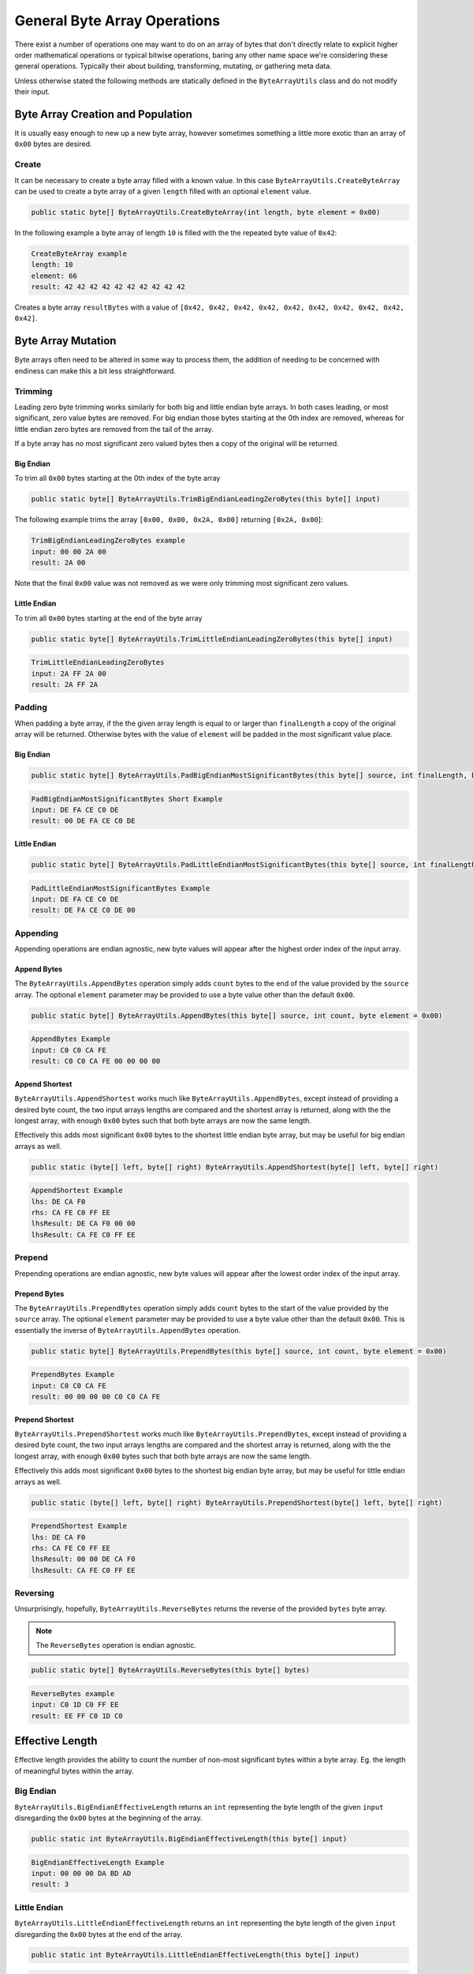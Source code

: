 General Byte Array Operations
#############################

There exist a number of operations one may want to do on an array of bytes that don't directly relate to explicit higher order mathematical operations or typical bitwise operations, baring any other name space we're considering these general operations. Typically their about building, transforming, mutating, or gathering meta data.

Unless otherwise stated the following methods are statically defined in the ``ByteArrayUtils`` class and do not modify their input.

Byte Array Creation and Population
**********************************

It is usually easy enough to new up a new byte array, however sometimes something a little more exotic than an array of ``0x00`` bytes are desired.

Create
======

It can be necessary to create a byte array filled with a known value. In this case ``ByteArrayUtils.CreateByteArray`` can be used to create a byte array of a given ``length`` filled with an optional ``element`` value.

.. code-block:: c#

   public static byte[] ByteArrayUtils.CreateByteArray(int length, byte element = 0x00)

In the following example a byte array of length ``10`` is filled with the the repeated byte value of ``0x42``:

.. code-block:: c#
   :emphasize-lines: 9
   :caption: Create Byte Array Example
   :name: Create Byte Array Example

    public static void CreateByteArrayExample()
    {
       // Setup
       const int length = 10;
       const byte element = 0x42; // optional, defaults to 0x00

       // Act
       // creates a byte array of length 10, filled with bytes of 0x42
       var result = ByteArrayUtils.CreateByteArray(length, element);

      // Conclusion
      Console.WriteLine("CreateByteArray example");
      Console.WriteLine($"length:\t{length}");
      Console.WriteLine($"element:\t{element}");
      Console.WriteLine($"result:\t{result.ToString(\"H\")}");
    }

.. code-block:: none

    CreateByteArray example
    length: 10
    element: 66
    result: 42 42 42 42 42 42 42 42 42 42

Creates a byte array ``resultBytes`` with a value of ``[0x42, 0x42, 0x42, 0x42, 0x42, 0x42, 0x42, 0x42, 0x42, 0x42]``.

Byte Array Mutation
*******************

Byte arrays often need to be altered in some way to process them, the addition of needing to be concerned with endiness can make this a bit less straightforward.

Trimming
========

Leading zero byte trimming works similarly for both big and little endian byte arrays. In both cases leading, or most significant, zero value bytes are removed. For big endian those bytes starting at the 0th index are removed, whereas for little endian zero bytes are removed from the tail of the array.

If a byte array has no most significant zero valued bytes then a copy of the original will be returned.

Big Endian
----------

To trim all ``0x00`` bytes starting at the 0th index of the byte array

.. code-block:: c#

   public static byte[] ByteArrayUtils.TrimBigEndianLeadingZeroBytes(this byte[] input)

The following example trims the array ``[0x00, 0x00, 0x2A, 0x00]`` returning ``[0x2A, 0x00``]:

.. code-block:: c#
   :emphasize-lines: 7
   :caption: Trim Big-Endian Leading Zero Bytes
   :name: Trim Big-Endian Leading Zero Bytes

   public static void TrimBigEndianLeadingZeroBytes()
   {
      // Setup
      var input = new byte[] { 0x00, 0x00, 0x2A, 0x00 };

      // Act
      var result = input.TrimBigEndianLeadingZeroBytes();

      // Conclusion
      Console.WriteLine("TrimBigEndianLeadingZeroBytes example");
      Console.WriteLine($"input:\t{input.ToString("H")}");
      Console.WriteLine($"result:\t{result.ToString("H")}");
   }

.. code-block:: none

   TrimBigEndianLeadingZeroBytes example
   input: 00 00 2A 00
   result: 2A 00

Note that the final ``0x00`` value was not removed as we were only trimming most significant zero values.

Little Endian
-------------

To trim all ``0x00`` bytes starting at the end of the byte array

.. code-block:: c#

   public static byte[] ByteArrayUtils.TrimLittleEndianLeadingZeroBytes(this byte[] input)

.. code-block:: c#
   :emphasize-lines: 7
   :caption: Trim Little-Endian Leading Zero Bytes
   :name: Trim Little-Endian Leading Zero Bytes

   public static void TrimLittleEndianLeadingZeroBytes()
   {
      // Setup
      var input = new byte[] { 0x2A, 0xFF, 0x2A, 0x00 };

      // Act
      var result = input.TrimLittleEndianLeadingZeroBytes();

      // Conclusion
      Console.WriteLine("TrimLittleEndianLeadingZeroBytes");
      Console.WriteLine($"input:\t{input.ToString("H")}");
      Console.WriteLine($"result:\t{result.ToString("H")}");
   }

.. code-block:: none

   TrimLittleEndianLeadingZeroBytes
   input: 2A FF 2A 00
   result: 2A FF 2A

Padding
=======

When padding a byte array, if the the given array length is equal to or larger than ``finalLength`` a copy of the original array will be returned. Otherwise bytes with the value of ``element`` will be padded in the most significant value place.

Big Endian
----------

.. code-block:: c#

   public static byte[] ByteArrayUtils.PadBigEndianMostSignificantBytes(this byte[] source, int finalLength, byte element = 0x00)

.. code-block:: c#
   :emphasize-lines: 8
   :caption: Pad Big-Endian Most Significant Bytes Example
   :name: Pad Big-Endian Most Significant Bytes Example

   public static void PadBigEndianMostSignificantBytesExample()
   {
      // Setup
      var bytes = new byte[] { 0xDE, 0xFA, 0xCE, 0xC0, 0xDE };
      const int finalLength = 6;

      // Act
      var result = bytes.PadBigEndianMostSignificantBytes(finalLength);

      // Conclusion
      Console.WriteLine("PadBigEndianMostSignificantBytes Short Example");
      Console.WriteLine($"input:\t{bytes.ToString("H")}");
      Console.WriteLine($"result:\t{result.ToString("H")}");
      Console.WriteLine(string.Empty);
   }

.. code-block:: none

   PadBigEndianMostSignificantBytes Short Example
   input: DE FA CE C0 DE
   result: 00 DE FA CE C0 DE

Little Endian
-------------

.. code-block:: c#

   public static byte[] ByteArrayUtils.PadLittleEndianMostSignificantBytes(this byte[] source, int finalLength, byte element = 0x00)

.. code-block:: c#
   :emphasize-lines: 8
   :caption: Pad Little-Endian Most Significant Bytes Example
   :name: Pad Little-Endian Most Significant Bytes Example

   public static void PadLittleEndianMostSignificantBytesExample()
   {
      // Setup
      var input = new byte[] { 0xDE, 0xFA, 0xCE, 0xC0, 0xDE };
      const int finalLength = 6;

      // Act
      var result = input.PadLittleEndianMostSignificantBytes(finalLength);

      // Conclusion
      Console.WriteLine("PadLittleEndianMostSignificantBytes Example");
      Console.WriteLine($"input:\t{input.ToString("H")}");
      Console.WriteLine($"result:\t{result.ToString("H")}");
      Console.WriteLine(string.Empty);
   }

.. code-block:: none

   PadLittleEndianMostSignificantBytes Example
   input: DE FA CE C0 DE
   result: DE FA CE C0 DE 00

Appending
=========

Appending operations are endian agnostic, new byte values will appear after the highest order index of the input array.

Append Bytes
------------

The ``ByteArrayUtils.AppendBytes`` operation simply adds ``count`` bytes to the end of the value provided by the ``source`` array. The optional ``element`` parameter may be provided to use a byte value other than the default ``0x00``.

.. code-block:: c#

   public static byte[] ByteArrayUtils.AppendBytes(this byte[] source, int count, byte element = 0x00)

.. code-block:: c#
   :emphasize-lines: 8
   :caption: Append Bytes Example
   :name: Append Bytes Example

   public static void AppendBytesExample()
   {
      // Setup
      var input = new byte[] { 0xC0, 0xC0, 0xCA, 0xFE };
      const int count = 4;

      // Act
      var result = input.AppendBytes(count);

      // Conclusion
      Console.WriteLine("AppendBytes Example");
      Console.WriteLine($"input:\t{input.ToString("H")}");
      Console.WriteLine($"result:\t{result.ToString("H")}");
      Console.WriteLine(string.Empty);
   }

.. code-block:: none

   AppendBytes Example
   input: C0 C0 CA FE
   result: C0 C0 CA FE 00 00 00 00

Append Shortest
---------------

``ByteArrayUtils.AppendShortest`` works much like ``ByteArrayUtils.AppendBytes``, except instead of providing a desired byte count, the two input arrays lengths are compared and the shortest array is returned, along with the the longest array, with enough ``0x00`` bytes such that both byte arrays are now the same length.

Effectively this adds most significant ``0x00`` bytes to the shortest little endian byte array, but may be useful for big endian arrays as well.

.. code-block:: c#

   public static (byte[] left, byte[] right) ByteArrayUtils.AppendShortest(byte[] left, byte[] right)

.. code-block:: c#
   :emphasize-lines: 8
   :caption: Append Shortest Example
   :name: Append Shortest Example

   public static void AppendShortestExample()
   {
      // Setup
      var lhs = new byte[] { 0xDE, 0xCA, 0xF0 };
      var rhs = new byte[] { 0xCA, 0xFE, 0xC0, 0xFF, 0xEE };

      // Act
      var (lhsResult, rhsResult) = ByteArrayUtils.AppendShortest(lhs, rhs);

      // Conclusion
      Console.WriteLine("AppendShortest Example");
      Console.WriteLine($"lhs:\t{lhs.ToString("H")}");
      Console.WriteLine($"rhs:\t{rhs.ToString("H")}");
      Console.WriteLine($"lhsResult:\t{lhsResult.ToString("H")}");
      Console.WriteLine($"lhsResult:\t{rhsResult.ToString("H")}");
      Console.WriteLine(string.Empty);
   }

.. code-block:: none

   AppendShortest Example
   lhs: DE CA F0
   rhs: CA FE C0 FF EE
   lhsResult: DE CA F0 00 00
   lhsResult: CA FE C0 FF EE

Prepend
=======

Prepending operations are endian agnostic, new byte values will appear after the lowest order index of the input array.

Prepend Bytes
-------------

The ``ByteArrayUtils.PrependBytes`` operation simply adds ``count`` bytes to the start of the value provided by the ``source`` array. The optional ``element`` parameter may be provided to use a byte value other than the default ``0x00``. This is essentially the inverse of ``ByteArrayUtils.AppendBytes`` operation.

.. code-block:: c#

   public static byte[] ByteArrayUtils.PrependBytes(this byte[] source, int count, byte element = 0x00)

.. code-block:: c#
   :emphasize-lines: 8
   :caption: Prepend Bytes Example
   :name: Prepend Bytes Example

   public static void PrependBytesExample()
   {
      // Setup
      var input = new byte[] { 0xC0, 0xC0, 0xCA, 0xFE };
      const int count = 4;

      // Act
      var result = input.PrependBytes(count);

      // Conclusion
      Console.WriteLine("PrependBytes Example");
      Console.WriteLine($"input:\t{input.ToString("H")}");
      Console.WriteLine($"result:\t{result.ToString("H")}");
      Console.WriteLine(string.Empty);
   }

.. code-block:: none

   PrependBytes Example
   input: C0 C0 CA FE
   result: 00 00 00 00 C0 C0 CA FE

Prepend Shortest
----------------

``ByteArrayUtils.PrependShortest`` works much like ``ByteArrayUtils.PrependBytes``, except instead of providing a desired byte count, the two input arrays lengths are compared and the shortest array is returned, along with the the longest array, with enough ``0x00`` bytes such that both byte arrays are now the same length.

Effectively this adds most significant ``0x00`` bytes to the shortest big endian byte array, but may be useful for little endian arrays as well.

.. code-block:: c#

   public static (byte[] left, byte[] right) ByteArrayUtils.PrependShortest(byte[] left, byte[] right)

.. code-block:: c#
   :emphasize-lines: 8
   :caption: Prepend Shortest Example
   :name: Prepend Shortest Example

   public static void PrependShortestExample()
   {
      // Setup
      var lhs = new byte[] { 0xDE, 0xCA, 0xF0 };
      var rhs = new byte[] { 0xCA, 0xFE, 0xC0, 0xFF, 0xEE };

      // Act
      var (lhsResult, rhsResult) = ByteArrayUtils.PrependShortest(lhs, rhs);

      // Conclusion
      Console.WriteLine("PrependShortest Example");
      Console.WriteLine($"lhs:\t{lhs.ToString("H")}");
      Console.WriteLine($"rhs:\t{rhs.ToString("H")}");
      Console.WriteLine($"lhsResult:\t{lhsResult.ToString("H")}");
      Console.WriteLine($"lhsResult:\t{rhsResult.ToString("H")}");
      Console.WriteLine(string.Empty);
   }

.. code-block:: none

   PrependShortest Example
   lhs: DE CA F0
   rhs: CA FE C0 FF EE
   lhsResult: 00 00 DE CA F0
   lhsResult: CA FE C0 FF EE

Reversing
=========

Unsurprisingly, hopefully, ``ByteArrayUtils.ReverseBytes`` returns the reverse of the provided ``bytes`` byte array.

.. note:: The ``ReverseBytes`` operation is endian agnostic.

.. code-block:: c#

   public static byte[] ByteArrayUtils.ReverseBytes(this byte[] bytes)

.. code-block:: c#
   :emphasize-lines: 7
   :caption: Reverse Bytes Example
   :name: Reverse Bytes Example

   public static void ReverseBytesExample()
   {
      // Setup
      var input = new byte[] { 0xC0, 0x1D, 0xC0, 0xFF, 0xEE };

      // Act
      var result = input.ReverseBytes();

      // Conclusion
      Console.WriteLine("ReverseBytes example");
      Console.WriteLine($"input:\t{input.ToString("H")}");
      Console.WriteLine($"result:\t{result.ToString("H")}");
      Console.WriteLine(string.Empty);
   }

.. code-block:: none

   ReverseBytes example
   input: C0 1D C0 FF EE
   result: EE FF C0 1D C0

Effective Length
****************

Effective length provides the ability to count the number of non-most significant bytes within a byte array. Eg. the length of meaningful bytes within the array.

Big Endian
==========

``ByteArrayUtils.BigEndianEffectiveLength`` returns an ``int`` representing the byte length of the given ``input`` disregarding the ``0x00`` bytes at the beginning of the array.

.. code-block:: c#

   public static int ByteArrayUtils.BigEndianEffectiveLength(this byte[] input)

.. code-block:: c#
   :emphasize-lines: 7
   :caption: Big-Endian Effective Length Example
   :name: Big-Endian Effective Length Example

   public static void BigEndianEffectiveLengthExample()
   {
      // Setup
      var input = new byte[] { 0x00, 0x00, 0x00, 0xDA, 0xBD, 0xAD };

      // Act
      var result = input.BigEndianEffectiveLength();

      // Conclusion
      Console.WriteLine("BigEndianEffectiveLength Example");
      Console.WriteLine($"input:\t{input.ToString("H")}");
      Console.WriteLine($"result:\t{result}");
      Console.WriteLine(string.Empty);
   }

.. code-block:: none

   BigEndianEffectiveLength Example
   input: 00 00 00 DA BD AD
   result: 3

Little Endian
=============

``ByteArrayUtils.LittleEndianEffectiveLength`` returns an ``int`` representing the byte length of the given ``input`` disregarding the ``0x00`` bytes at the end of the array.

.. code-block:: c#

   public static int ByteArrayUtils.LittleEndianEffectiveLength(this byte[] input)

.. code-block:: c#
   :emphasize-lines: 7
   :caption: Little-Endian Effective Length Example
   :name: Little-Endian Effective Length Example

   public static void LittleEndianEffectiveLengthExample()
   {
      // Setup
      var input = new byte[] { 0xDA, 0xB0, 0x00, 0x00, 0x00, 0x00 };

      // Act
      var result = input.LittleEndianEffectiveLength();

      // Conclusion
      Console.WriteLine("LittleEndianEffectiveLength Example");
      Console.WriteLine($"input:\t{input.ToString("H")}");
      Console.WriteLine($"result:\t{result}");
      Console.WriteLine(string.Empty);
   }

.. code-block:: none

   LittleEndianEffectiveLength Example
   input: DA B0 00 00 00 00
   result: 2
